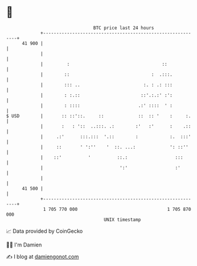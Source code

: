 * 👋

#+begin_example
                                    BTC price last 24 hours                    
                +------------------------------------------------------------+ 
         41 900 |                                                            | 
                |                                                            | 
                |         :                                   ::             | 
                |        ::                               :  .:::.           | 
                |        ::: ..                        :. : .: :::           | 
                |        : :.::                       ::'.:.:' :':           | 
                |        : ::::                      .:' ::::  ' :           | 
   $ USD        |       :: ::'::.     ::             ::  :: '    :     :.    | 
                |       :   : '::  ..:::. .:        :'   :'      :    .::    | 
                |     .:'      :::.:::  '.::        :            :.  :::'    | 
                |     ::       ' ':''    '  ::. ...:             ': ::''     | 
                |    ::'          '          ::.:                  :::       | 
                |                             ':'                  :'        | 
                |                                                            | 
         41 500 |                                                            | 
                +------------------------------------------------------------+ 
                 1 705 770 000                                  1 705 870 000  
                                        UNIX timestamp                         
#+end_example
📈 Data provided by CoinGecko

🧑‍💻 I'm Damien

✍️ I blog at [[https://www.damiengonot.com][damiengonot.com]]
